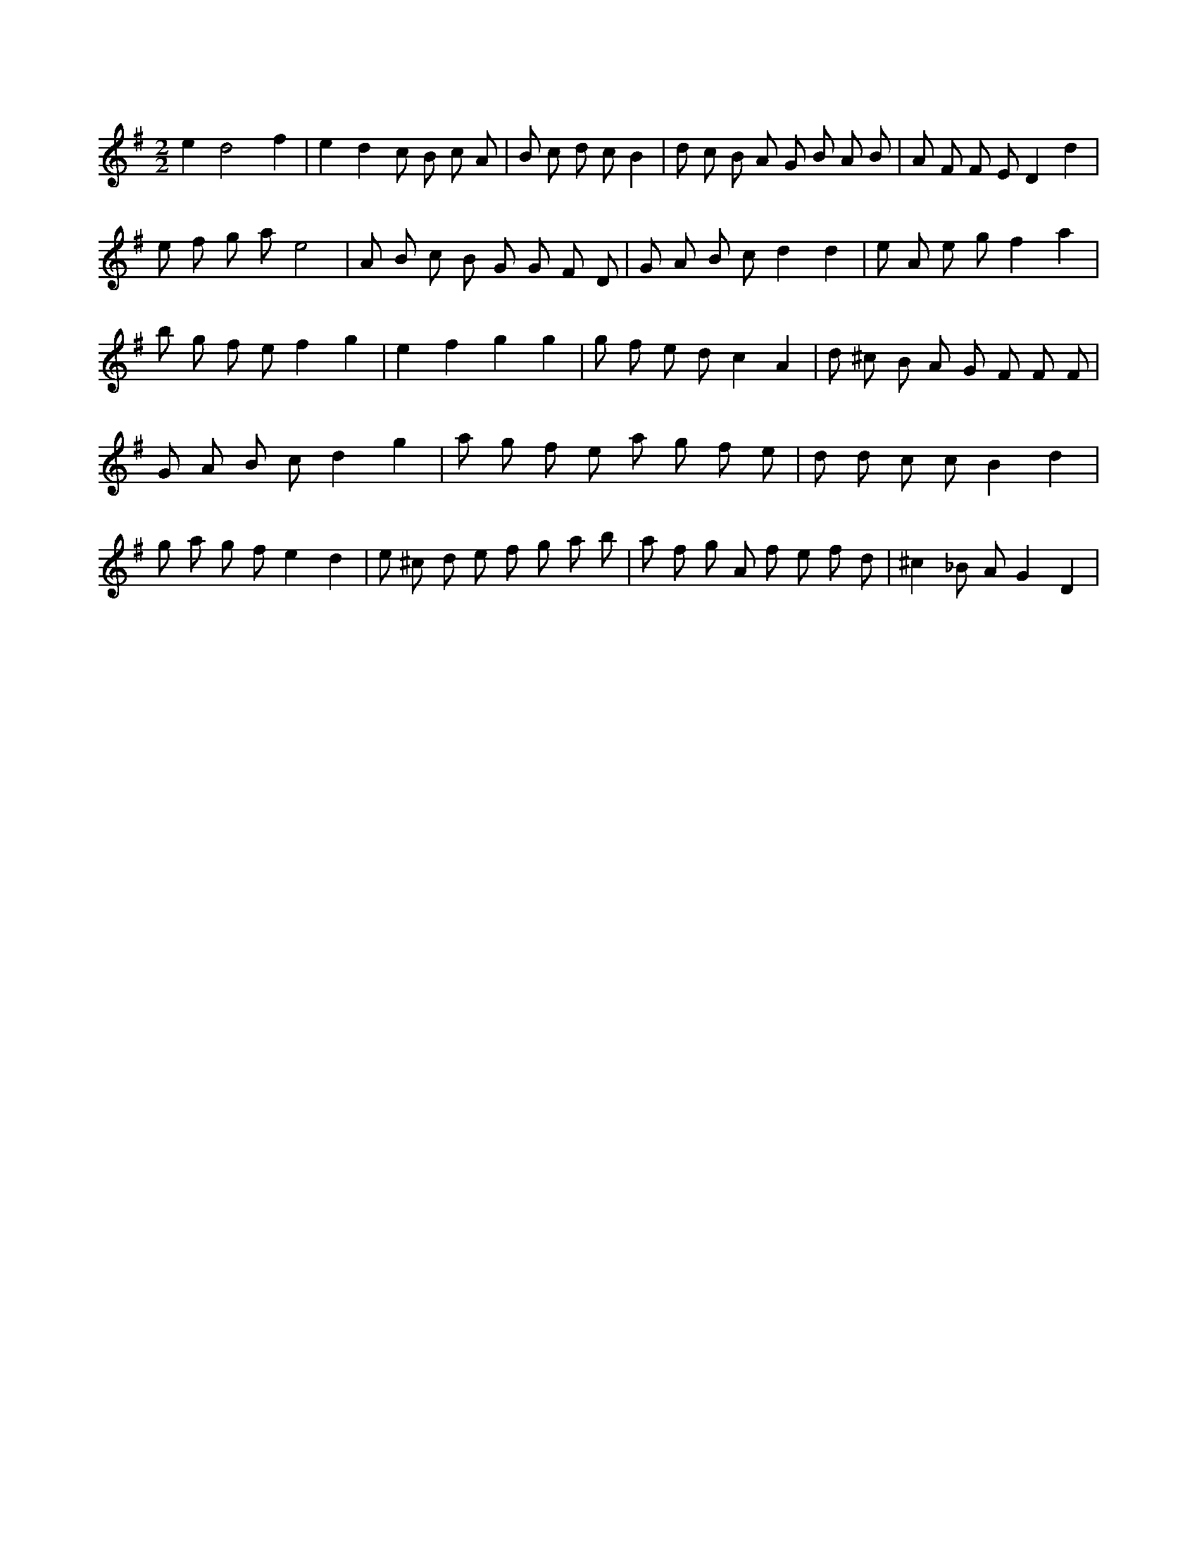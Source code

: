 X:66
L:1/8
M:2/2
K:Gclef
e2 d4 f2 | e2 d2 c B c A | B c d c B2 | d c B A G B A B | A F F E D2 d2 | e f g a e4 | A B c B G G F D | G A B c d2 d2 | e A e g f2 a2 | b g f e f2 g2 | e2 f2 g2 g2 | g f e d c2 A2 | d ^c B A G F F F | G A B c d2 g2 | a g f e a g f e | d d c c B2 d2 | g a g f e2 d2 | e ^c d e f g a b | a f g A f e f d | ^c2 _B A G2 D2 |
